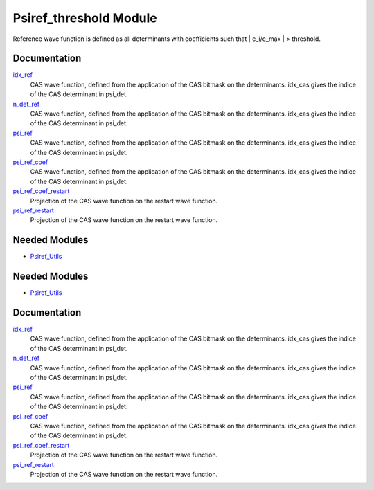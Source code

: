 =======================
Psiref_threshold Module
=======================


Reference wave function is defined as all determinants with coefficients
such that | c_i/c_max | > threshold.

Documentation
=============

.. Do not edit this section. It was auto-generated from the
.. by the `update_README.py` script.

`idx_ref <http://github.com/LCPQ/quantum_package/tree/master/src/Psiref_CAS/psi_ref.irp.f#L5>`_
  CAS wave function, defined from the application of the CAS bitmask on the
  determinants. idx_cas gives the indice of the CAS determinant in psi_det.


`n_det_ref <http://github.com/LCPQ/quantum_package/tree/master/src/Psiref_CAS/psi_ref.irp.f#L6>`_
  CAS wave function, defined from the application of the CAS bitmask on the
  determinants. idx_cas gives the indice of the CAS determinant in psi_det.


`psi_ref <http://github.com/LCPQ/quantum_package/tree/master/src/Psiref_CAS/psi_ref.irp.f#L3>`_
  CAS wave function, defined from the application of the CAS bitmask on the
  determinants. idx_cas gives the indice of the CAS determinant in psi_det.


`psi_ref_coef <http://github.com/LCPQ/quantum_package/tree/master/src/Psiref_CAS/psi_ref.irp.f#L4>`_
  CAS wave function, defined from the application of the CAS bitmask on the
  determinants. idx_cas gives the indice of the CAS determinant in psi_det.


`psi_ref_coef_restart <http://github.com/LCPQ/quantum_package/tree/master/src/Psiref_CAS/psi_ref.irp.f#L30>`_
  Projection of the CAS wave function on the restart wave function.


`psi_ref_restart <http://github.com/LCPQ/quantum_package/tree/master/src/Psiref_CAS/psi_ref.irp.f#L29>`_
  Projection of the CAS wave function on the restart wave function.

Needed Modules
==============

.. Do not edit this section. It was auto-generated from the
.. by the `update_README.py` script.

.. image:: tree_dependency.png

* `Psiref_Utils <http://github.com/LCPQ/quantum_package/tree/master/src/Psiref_Utils>`_

Needed Modules
==============
.. Do not edit this section It was auto-generated
.. by the `update_README.py` script.


.. image:: tree_dependency.png

* `Psiref_Utils <http://github.com/LCPQ/quantum_package/tree/master/plugins/Psiref_Utils>`_

Documentation
=============
.. Do not edit this section It was auto-generated
.. by the `update_README.py` script.


`idx_ref <http://github.com/LCPQ/quantum_package/tree/master/plugins/Psiref_CAS/psi_ref.irp.f#L5>`_
  CAS wave function, defined from the application of the CAS bitmask on the
  determinants. idx_cas gives the indice of the CAS determinant in psi_det.


`n_det_ref <http://github.com/LCPQ/quantum_package/tree/master/plugins/Psiref_CAS/psi_ref.irp.f#L6>`_
  CAS wave function, defined from the application of the CAS bitmask on the
  determinants. idx_cas gives the indice of the CAS determinant in psi_det.


`psi_ref <http://github.com/LCPQ/quantum_package/tree/master/plugins/Psiref_CAS/psi_ref.irp.f#L3>`_
  CAS wave function, defined from the application of the CAS bitmask on the
  determinants. idx_cas gives the indice of the CAS determinant in psi_det.


`psi_ref_coef <http://github.com/LCPQ/quantum_package/tree/master/plugins/Psiref_CAS/psi_ref.irp.f#L4>`_
  CAS wave function, defined from the application of the CAS bitmask on the
  determinants. idx_cas gives the indice of the CAS determinant in psi_det.


`psi_ref_coef_restart <http://github.com/LCPQ/quantum_package/tree/master/plugins/Psiref_CAS/psi_ref.irp.f#L30>`_
  Projection of the CAS wave function on the restart wave function.


`psi_ref_restart <http://github.com/LCPQ/quantum_package/tree/master/plugins/Psiref_CAS/psi_ref.irp.f#L29>`_
  Projection of the CAS wave function on the restart wave function.

